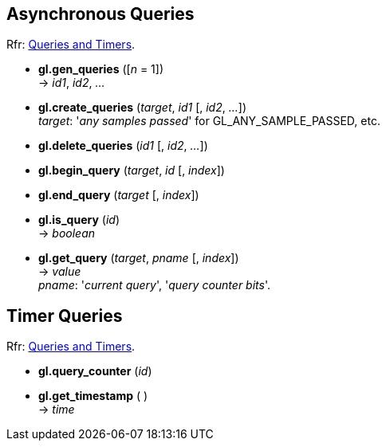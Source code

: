 
== Asynchronous Queries

[small]#Rfr: https://www.opengl.org/wiki/Category:Core_API_Ref_Queries_and_Timers[Queries and Timers].#

[[gl.gen_queries]]
* *gl.gen_queries* ([_n_ = 1]) +
-> _id1_, _id2_, _..._

[[gl.create_queries]]
* *gl.create_queries* (_target_, _id1_ [, _id2_, _..._]) +
[small]#_target_: '_any samples passed_' for GL_ANY_SAMPLE_PASSED, etc.#

[[gl.delete_queries]]
* *gl.delete_queries* (_id1_ [, _id2_, _..._])

[[gl.begin_query]]
* *gl.begin_query* (_target_, _id_ [, _index_])

[[gl.end_query]]
* *gl.end_query* (_target_ [, _index_])

[[gl.is_query]]
* *gl.is_query* (_id_) +
-> _boolean_

[[gl.get_query]]
* *gl.get_query* (_target_, _pname_ [, _index_]) +
-> _value_ +
[small]#_pname_: '_current query_', '_query counter bits_'.#


== Timer Queries

[small]#Rfr: https://www.opengl.org/wiki/Category:Core_API_Ref_Queries_and_Timers[Queries and Timers].#

[[gl.query_counter]]
* *gl.query_counter* (_id_)

[[gl.get_timestamp]]
* *gl.get_timestamp* ( ) +
-> _time_

<<<


